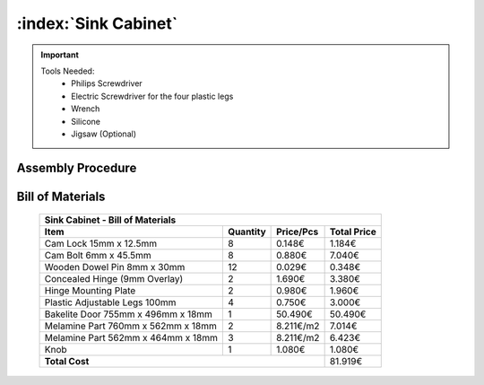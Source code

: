 :index:`Sink Cabinet`
---------------------

.. important::

    Tools Needed:
     - Philips Screwdriver
     - Electric Screwdriver for the four plastic legs
     - Wrench
     - Silicone
     - Jigsaw (Optional)

Assembly Procedure
~~~~~~~~~~~~~~~~~~


Bill of Materials
~~~~~~~~~~~~~~~~~


    .. tabularcolumns:: |l|c|c|c|
    .. table::

        +------------------------------------+----------+-----------+-------------+
        | Sink Cabinet - Bill of Materials                                        | 
        +------------------------------------+----------+-----------+-------------+
        | Item                               | Quantity | Price/Pcs | Total Price |
        +====================================+==========+===========+=============+
        | Cam Lock 15mm x 12.5mm             |     8    |    0.148€ |      1.184€ |
        +------------------------------------+----------+-----------+-------------+
        | Cam Bolt 6mm x 45.5mm              |     8    |    0.880€ |      7.040€ |
        +------------------------------------+----------+-----------+-------------+
        | Wooden Dowel Pin 8mm x 30mm        |    12    |    0.029€ |      0.348€ |
        +------------------------------------+----------+-----------+-------------+
        | Concealed Hinge (9mm Overlay)      |     2    |    1.690€ |      3.380€ |
        +------------------------------------+----------+-----------+-------------+
        | Hinge Mounting Plate               |     2    |    0.980€ |      1.960€ |
        +------------------------------------+----------+-----------+-------------+
        | Plastic Adjustable Legs 100mm      |     4    |    0.750€ |      3.000€ |
        +------------------------------------+----------+-----------+-------------+
        | Bakelite Door 755mm x 496mm x 18mm |     1    |   50.490€ |     50.490€ |
        +------------------------------------+----------+-----------+-------------+
        | Melamine Part 760mm x 562mm x 18mm |     2    | 8.211€/m2 |      7.014€ |
        +------------------------------------+----------+-----------+-------------+
        | Melamine Part 562mm x 464mm x 18mm |     3    | 8.211€/m2 |      6.423€ |
        +------------------------------------+----------+-----------+-------------+
        | Knob                               |     1    |    1.080€ |      1.080€ |
        +------------------------------------+----------+-----------+-------------+
        | **Total Cost**                                            |     81.919€ |
        +------------------------------------+----------+-----------+-------------+